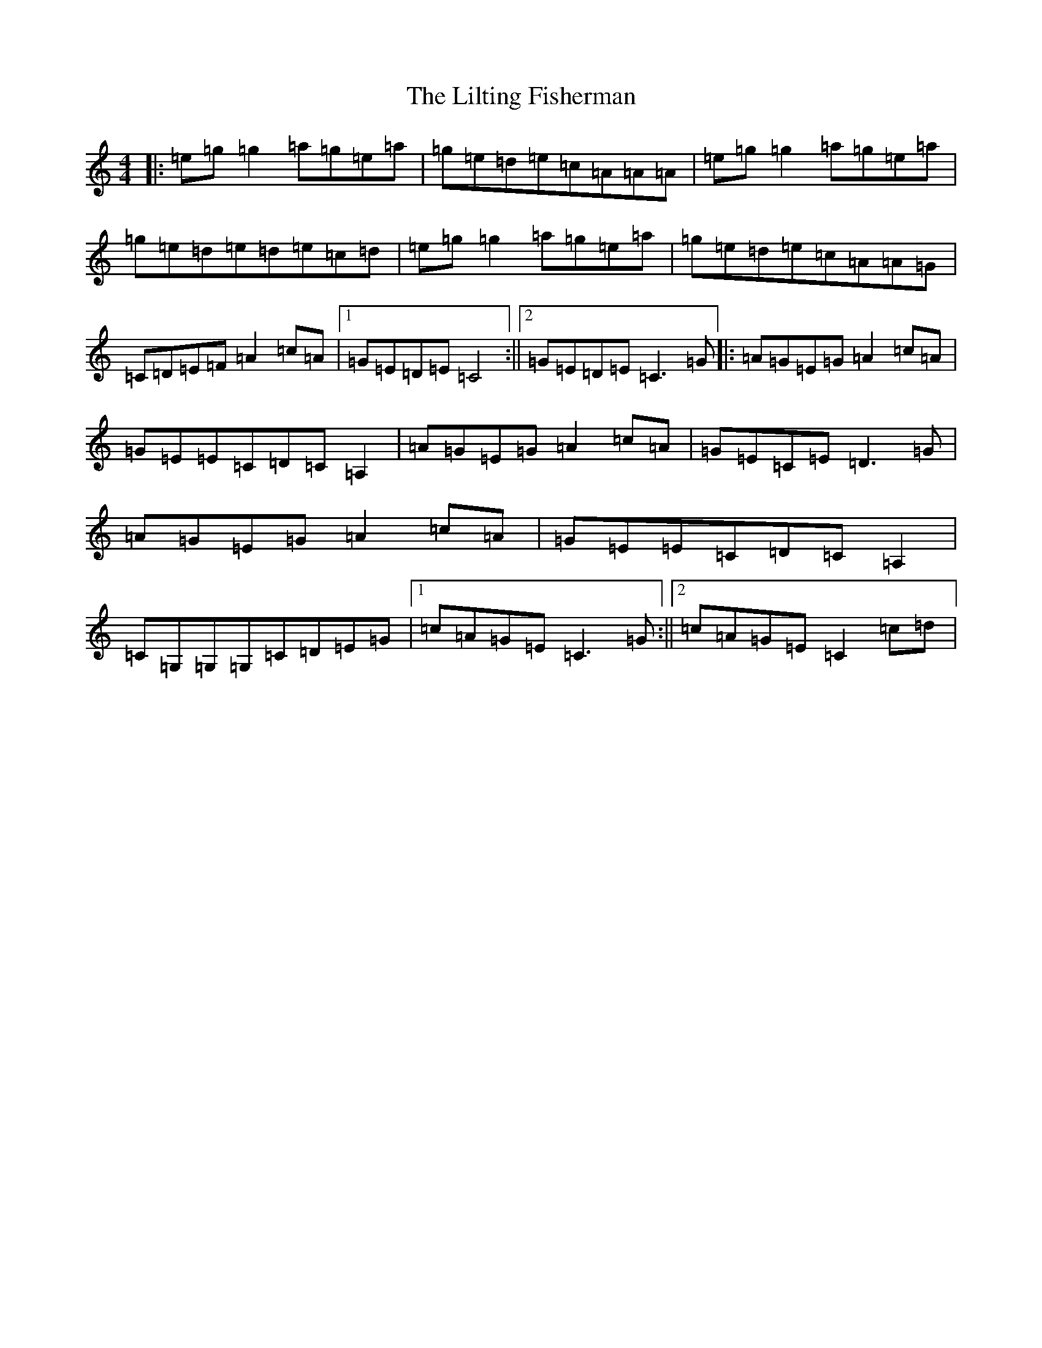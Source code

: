 X: 2331
T: Lilting Fisherman, The
S: https://thesession.org/tunes/10483#setting10483
R: reel
M:4/4
L:1/8
K: C Major
|:=e=g=g2=a=g=e=a|=g=e=d=e=c=A=A=A|=e=g=g2=a=g=e=a|=g=e=d=e=d=e=c=d|=e=g=g2=a=g=e=a|=g=e=d=e=c=A=A=G|=C=D=E=F=A2=c=A|1=G=E=D=E=C4:||2=G=E=D=E=C3=G|:=A=G=E=G=A2=c=A|=G=E=E=C=D=C=A,2|=A=G=E=G=A2=c=A|=G=E=C=E=D3=G|=A=G=E=G=A2=c=A|=G=E=E=C=D=C=A,2|=C=G,=G,=G,=C=D=E=G|1=c=A=G=E=C3=G:||2=c=A=G=E=C2=c=d|